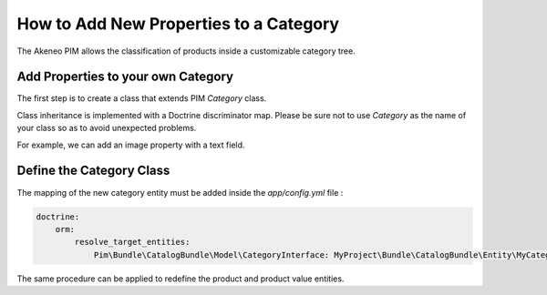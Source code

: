 How to Add New Properties to a Category
=======================================

The Akeneo PIM allows the classification of products inside a customizable category tree.

Add Properties to your own Category
-----------------------------------
The first step is to create a class that extends PIM `Category` class.

Class inheritance is implemented with a Doctrine discriminator map. Please be sure not to use `Category` as
the name of your class so as to avoid unexpected problems.

For example, we can add an image property with a text field.

.. code-block:: php
    :linenos:

    namespace MyProject/Bundle/CatalogBundle/Entity;

    use Doctrine\ORM\Mapping as ORM;
    use Pim\Bundle\CatalogBundle\Entity\Category;

    /**
     * @ORM\Entity(repositoryClass="Pim\Bundle\CatalogBundle\Entity\Repository\CategoryRepository")
     */
    class MyCatalog extends Category
    {
        /**
         * @ORM\Column(name="image")
         */
        protected $image;

        public function getImage()
        {
            return $this->image;
        }

        public function setImage($image)
        {
            $this->image = $image;

            return $this;
        }
    }


Define the Category Class
-------------------------

The mapping of the new category entity must be added inside the `app/config.yml` file :

.. code-block:: yaml

    doctrine:
        orm:
            resolve_target_entities:
                Pim\Bundle\CatalogBundle\Model\CategoryInterface: MyProject\Bundle\CatalogBundle\Entity\MyCategory

The same procedure can be applied to redefine the product and product value entities.
